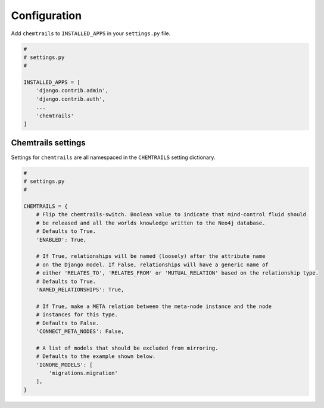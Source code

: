 .. _configuration-label:

=============
Configuration
=============

Add ``chemtrails`` to ``INSTALLED_APPS`` in your ``settings.py`` file.

.. code-block:: python

    #
    # settings.py
    #

    INSTALLED_APPS = [
        'django.contrib.admin',
        'django.contrib.auth',
        ...
        'chemtrails'
    ]

Chemtrails settings
===================

Settings for ``chemtrails`` are all namespaced in the ``CHEMTRAILS`` setting dictionary.

.. code-block:: python

    #
    # settings.py
    #

    CHEMTRAILS = {
        # Flip the chemtrails-switch. Boolean value to indicate that mind-control fluid should
        # be released and all the worlds knowledge written to the Neo4j database.
        # Defaults to True.
        'ENABLED': True,

        # If True, relationships will be named (loosely) after the attribute name
        # on the Django model. If False, relationships will have a generic name of
        # either 'RELATES_TO', 'RELATES_FROM' or 'MUTUAL_RELATION' based on the relationship type.
        # Defaults to True.
        'NAMED_RELATIONSHIPS': True,

        # If True, make a META relation between the meta-node instance and the node
        # instances for this type.
        # Defaults to False.
        'CONNECT_META_NODES': False,

        # A list of models that should be excluded from mirroring.
        # Defaults to the example shown below.
        'IGNORE_MODELS': [
            'migrations.migration'
        ],
    }
